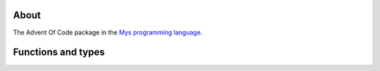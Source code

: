 About
=====

The Advent Of Code package in the `Mys programming language`_.

Functions and types
===================

.. mysfile:: src/lib.mys

.. _Mys programming language: https://mys.readthedocs.io/en/latest/
